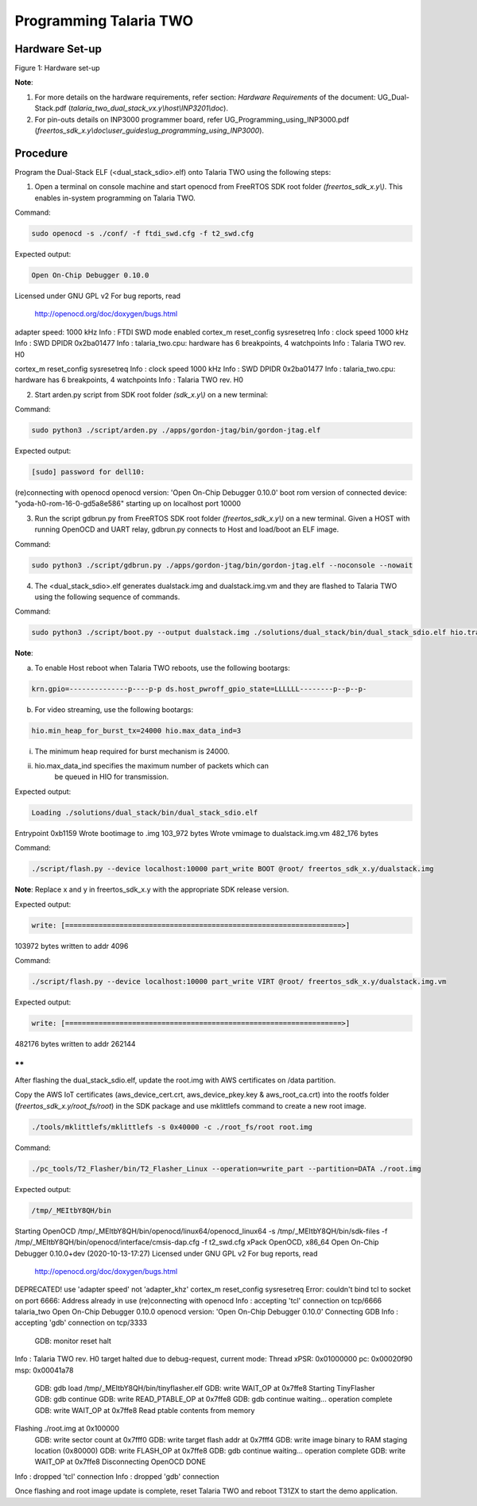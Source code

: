 .. _3201 prog t2:

Programming Talaria TWO
-----------------------

Hardware Set-up
~~~~~~~~~~~~~~~

|image4|

Figure 1: Hardware set-up

**Note**:

1. For more details on the hardware requirements, refer section:
   *Hardware Requirements* of the document: UG_Dual-Stack.pdf
   (*talaria_two_dual_stack_vx.y\\host\\INP3201\\doc*).

2. For pin-outs details on INP3000 programmer board, refer
   UG_Programming_using_INP3000.pdf
   (*freertos_sdk_x.y\\doc\\user_guides\\ug_programming_using_INP3000*).

Procedure
~~~~~~~~~

Program the Dual-Stack ELF (<dual_stack_sdio>.elf) onto Talaria TWO
using the following steps:

1. Open a terminal on console machine and start openocd from FreeRTOS
   SDK root folder *(freertos_sdk_x.y\\)*. This enables in-system
   programming on Talaria TWO.

Command:

.. code:: shell

    sudo openocd -s ./conf/ -f ftdi_swd.cfg -f t2_swd.cfg 


Expected output:

.. code:: shell

    Open On-Chip Debugger 0.10.0
Licensed under GNU GPL v2
For bug reports, read
	http://openocd.org/doc/doxygen/bugs.html
adapter speed: 1000 kHz
Info : FTDI SWD mode enabled
cortex_m reset_config sysresetreq
Info : clock speed 1000 kHz
Info : SWD DPIDR 0x2ba01477
Info : talaria_two.cpu: hardware has 6 breakpoints, 4 watchpoints
Info : Talaria TWO rev. H0

cortex_m reset_config sysresetreq
Info : clock speed 1000 kHz
Info : SWD DPIDR 0x2ba01477
Info : talaria_two.cpu: hardware has 6 breakpoints, 4 watchpoints
Info : Talaria TWO rev. H0


2. Start arden.py script from SDK root folder *(sdk_x.y\\)* on a new
   terminal:

Command:

.. code:: shell

    sudo python3 ./script/arden.py ./apps/gordon-jtag/bin/gordon-jtag.elf


Expected output:

.. code:: shell

    [sudo] password for dell10: 
(re)connecting with openocd
openocd version: 'Open On-Chip Debugger 0.10.0'
boot rom version of connected device: "yoda-h0-rom-16-0-gd5a8e586"
starting up on localhost port 10000


3. Run the script gdbrun.py from FreeRTOS SDK root folder
   *(freertos_sdk_x.y\\)* on a new terminal. Given a HOST with running
   OpenOCD and UART relay, gdbrun.py connects to Host and load/boot an
   ELF image.

Command:

.. code:: shell

    sudo python3 ./script/gdbrun.py ./apps/gordon-jtag/bin/gordon-jtag.elf --noconsole --nowait


4. The <dual_stack_sdio>.elf generates dualstack.img and
   dualstack.img.vm and they are flashed to Talaria TWO using the
   following sequence of commands.

Command:

.. code:: shell

    sudo python3 ./script/boot.py --output dualstack.img ./solutions/dual_stack/bin/dual_stack_sdio.elf hio.transport=sdio hio.maxsize=8192 hio.sdio_mhz=10 wifi.outq_max=32 hio.irq_min_gap=60 hio.irq_retry_time=200 wifi.rts=2 wifi.pmode_cts=1



**Note**:

a. To enable Host reboot when Talaria TWO reboots, use the following
   bootargs:

.. code:: shell

    krn.gpio=--------------p----p-p ds.host_pwroff_gpio_state=LLLLLL--------p--p--p-


b. For video streaming, use the following bootargs:

.. code:: shell

    hio.min_heap_for_burst_tx=24000 hio.max_data_ind=3


i.  The minimum heap required for burst mechanism is 24000.

ii. hio.max_data_ind specifies the maximum number of packets which can
       be queued in HIO for transmission.

Expected output:

.. code:: shell

    Loading ./solutions/dual_stack/bin/dual_stack_sdio.elf
Entrypoint 0xb1159
Wrote bootimage to 
.img 103_972 bytes
Wrote vmimage to dualstack.img.vm 482_176 bytes


Command:

.. code:: shell

    ./script/flash.py --device localhost:10000 part_write BOOT @root/ freertos_sdk_x.y/dualstack.img


**Note**: Replace x and y in freertos_sdk_x.y with the appropriate SDK
release version.

Expected output:

.. code:: shell

    write: [==================================================================>]
103972 bytes written to addr 4096



Command:

.. code:: shell

    ./script/flash.py --device localhost:10000 part_write VIRT @root/ freertos_sdk_x.y/dualstack.img.vm


Expected output:

.. code:: shell

    write: [==================================================================>]
482176 bytes written to addr 262144



**
**

After flashing the dual_stack_sdio.elf, update the root.img with AWS
certificates on /data partition.

Copy the AWS IoT certificates (aws_device_cert.crt, aws_device_pkey.key
& aws_root_ca.crt) into the rootfs folder
(*freertos_sdk_x.y/root_fs/root*) in the SDK package and use mklittlefs
command to create a new root image.

.. code:: shell

    ./tools/mklittlefs/mklittlefs -s 0x40000 -c ./root_fs/root root.img


Command:

.. code:: shell

    ./pc_tools/T2_Flasher/bin/T2_Flasher_Linux --operation=write_part --partition=DATA ./root.img


Expected output:

.. code:: shell

    /tmp/_MEItbY8QH/bin
Starting OpenOCD
/tmp/_MEItbY8QH/bin/openocd/linux64/openocd_linux64 -s /tmp/_MEItbY8QH/bin/sdk-files -f /tmp/_MEItbY8QH/bin/openocd/interface/cmsis-dap.cfg -f t2_swd.cfg
xPack OpenOCD, x86_64 Open On-Chip Debugger 0.10.0+dev (2020-10-13-17:27)
Licensed under GNU GPL v2
For bug reports, read
	http://openocd.org/doc/doxygen/bugs.html
DEPRECATED! use 'adapter speed' not 'adapter_khz'
cortex_m reset_config sysresetreq
Error: couldn't bind tcl to socket on port 6666: Address already in use
(re)connecting with openocd
Info : accepting 'tcl' connection on tcp/6666
talaria_two
Open On-Chip Debugger 0.10.0
openocd version: 'Open On-Chip Debugger 0.10.0'
Connecting GDB
Info : accepting 'gdb' connection on tcp/3333
	GDB: monitor reset halt
Info : Talaria TWO rev. H0
target halted due to debug-request, current mode: Thread 
xPSR: 0x01000000 pc: 0x00020f90 msp: 0x00041a78
	GDB: gdb load /tmp/_MEItbY8QH/bin/tinyflasher.elf
	GDB: write WAIT_OP at 0x7ffe8
	Starting TinyFlasher
	GDB: gdb continue
	GDB: write READ_PTABLE_OP at 0x7ffe8
	GDB: gdb continue
	waiting...
	operation complete
	GDB: write WAIT_OP at 0x7ffe8
	Read ptable contents from memory
Flashing ./root.img at 0x100000
	GDB: write sector count at 0x7fff0
	GDB: write target flash addr at 0x7fff4
	GDB: write image binary to RAM staging location (0x80000)
	GDB: write FLASH_OP at 0x7ffe8
	GDB: gdb continue
	waiting...
	operation complete
	GDB: write WAIT_OP at 0x7ffe8
	Disconnecting OpenOCD
	DONE
Info : dropped 'tcl' connection
Info : dropped 'gdb' connection


Once flashing and root image update is complete, reset Talaria TWO and
reboot T31ZX to start the demo application.

.. |image4| image:: media/image4.png
   :width: 7.48031in
   :height: 5.70166in
